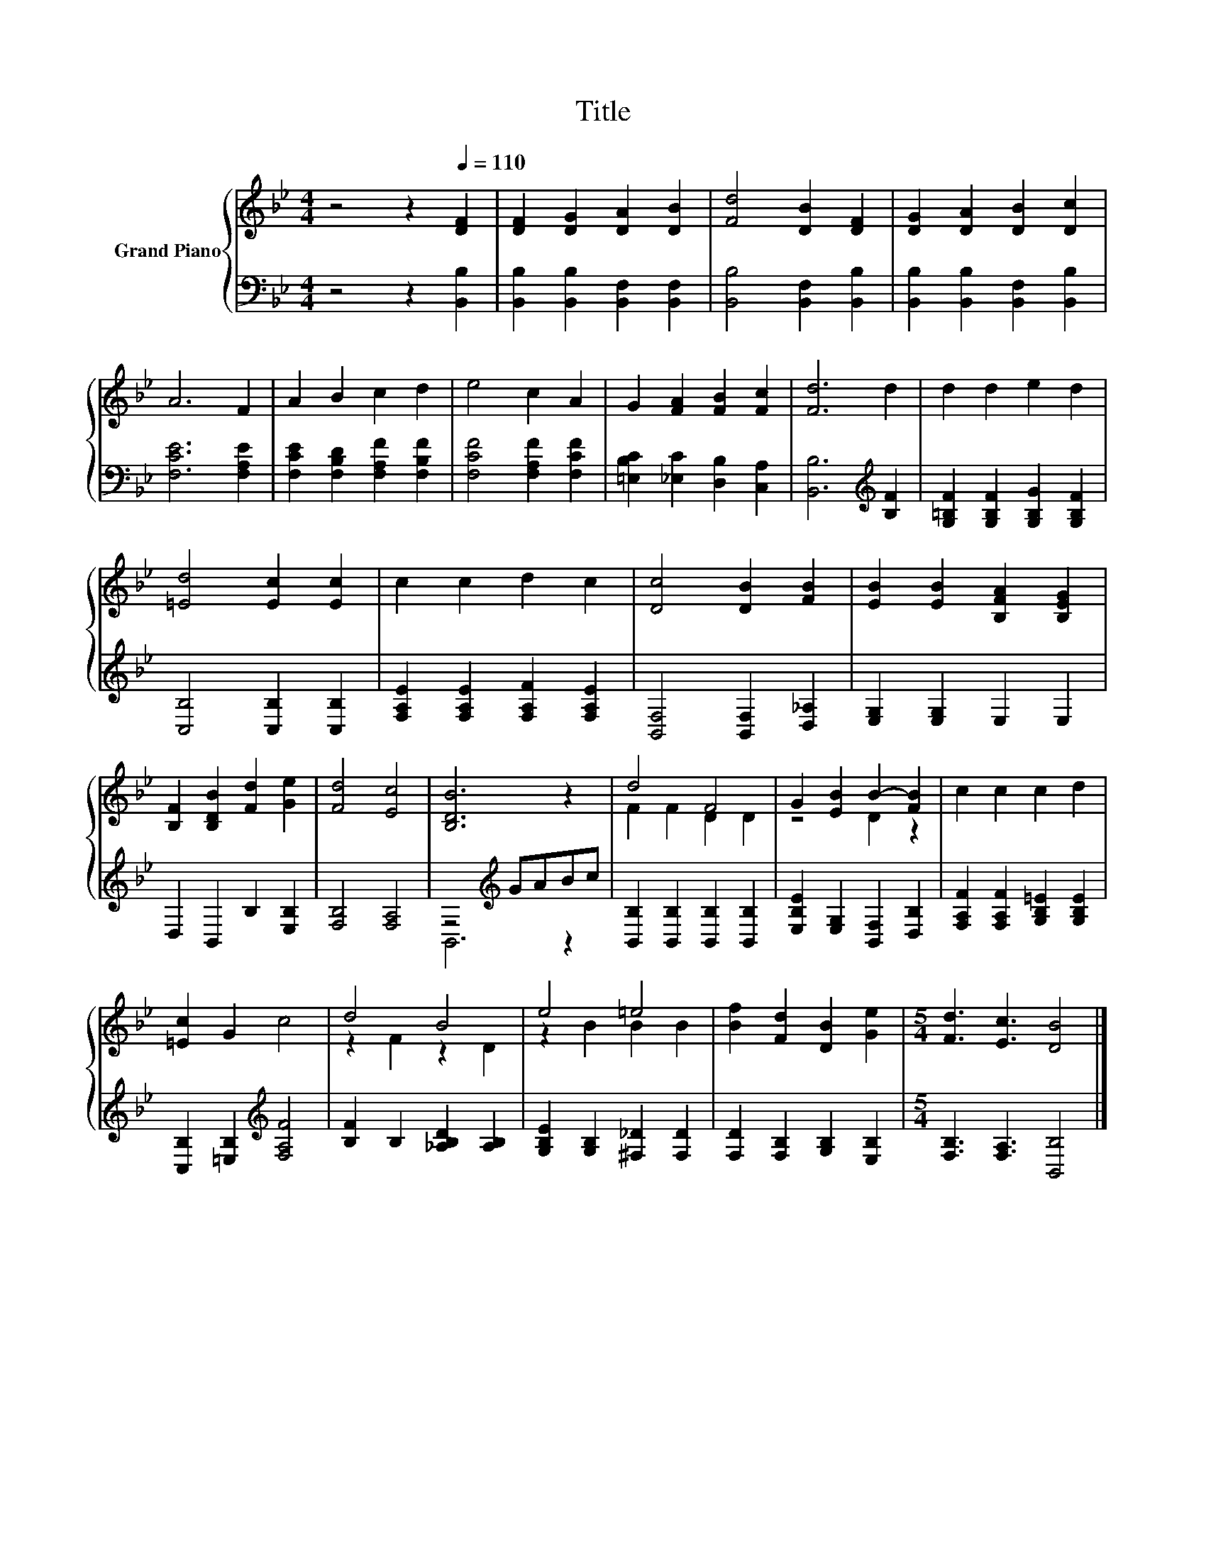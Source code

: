 X:1
T:Title
%%score { ( 1 4 ) | ( 2 3 ) }
L:1/8
M:4/4
K:Bb
V:1 treble nm="Grand Piano"
V:4 treble 
V:2 bass 
V:3 bass 
V:1
 z4 z2[Q:1/4=110] [DF]2 | [DF]2 [DG]2 [DA]2 [DB]2 | [Fd]4 [DB]2 [DF]2 | [DG]2 [DA]2 [DB]2 [Dc]2 | %4
 A6 F2 | A2 B2 c2 d2 | e4 c2 A2 | G2 [FA]2 [FB]2 [Fc]2 | [Fd]6 d2 | d2 d2 e2 d2 | %10
 [=Ed]4 [Ec]2 [Ec]2 | c2 c2 d2 c2 | [Dc]4 [DB]2 [FB]2 | [EB]2 [EB]2 [B,FA]2 [B,EG]2 | %14
 [B,F]2 [B,DB]2 [Fd]2 [Ge]2 | [Fd]4 [Ec]4 | [B,DB]6 z2 | d4 F4 | G2 [EB]2 B2- [FB]2 | c2 c2 c2 d2 | %20
 [=Ec]2 G2 c4 | d4 B4 | e4 =e4 | [Bf]2 [Fd]2 [DB]2 [Ge]2 |[M:5/4] [Fd]3 [Ec]3 [DB]4 |] %25
V:2
 z4 z2 [B,,B,]2 | [B,,B,]2 [B,,B,]2 [B,,F,]2 [B,,F,]2 | [B,,B,]4 [B,,F,]2 [B,,B,]2 | %3
 [B,,B,]2 [B,,B,]2 [B,,F,]2 [B,,B,]2 | [F,CE]6 [F,A,E]2 | [F,CE]2 [F,B,D]2 [F,A,F]2 [F,B,F]2 | %6
 [F,CF]4 [F,A,F]2 [F,CF]2 | [=E,B,C]2 [_E,C]2 [D,B,]2 [C,A,]2 | [B,,B,]6[K:treble] [B,F]2 | %9
 [G,=B,F]2 [G,B,F]2 [G,B,G]2 [G,B,F]2 | [C,B,]4 [C,B,]2 [C,B,]2 | %11
 [F,A,E]2 [F,A,E]2 [F,A,F]2 [F,A,E]2 | [B,,F,]4 [B,,F,]2 [D,_A,]2 | [E,G,]2 [E,G,]2 E,2 E,2 | %14
 D,2 B,,2 B,2 [E,B,]2 | [F,B,]4 [F,A,]4 | z4[K:treble] GABc | [B,,B,]2 [B,,B,]2 [B,,B,]2 [B,,B,]2 | %18
 [E,B,E]2 [E,G,]2 [B,,F,]2 [D,B,]2 | [F,A,F]2 [F,A,F]2 [G,B,=E]2 [G,B,E]2 | %20
 [C,B,]2 [=E,B,]2[K:treble] [F,A,F]4 | [B,F]2 B,2 [_A,B,D]2 [A,B,]2 | %22
 [G,B,E]2 [G,B,]2 [^F,_D]2 [F,D]2 | [F,D]2 [F,B,]2 [G,B,]2 [E,B,]2 | %24
[M:5/4] [F,B,]3 [F,A,]3 [B,,B,]4 |] %25
V:3
 x8 | x8 | x8 | x8 | x8 | x8 | x8 | x8 | x6[K:treble] x2 | x8 | x8 | x8 | x8 | x8 | x8 | x8 | %16
 B,,6[K:treble] z2 | x8 | x8 | x8 | x4[K:treble] x4 | x8 | x8 | x8 |[M:5/4] x10 |] %25
V:4
 x8 | x8 | x8 | x8 | x8 | x8 | x8 | x8 | x8 | x8 | x8 | x8 | x8 | x8 | x8 | x8 | x8 | F2 F2 D2 D2 | %18
 z4 D2 z2 | x8 | x8 | z2 F2 z2 D2 | z2 B2 B2 B2 | x8 |[M:5/4] x10 |] %25

